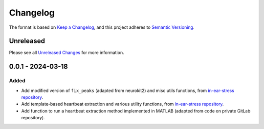 Changelog
=========

The format is based on `Keep a Changelog`_, and this project adheres to
`Semantic Versioning`_.

Unreleased
------------

Please see all `Unreleased Changes`_ for more information.

0.0.1 - 2024-03-18
--------------------

Added
~~~~~

- Add modified version of ``fix_peaks`` (adapted from neurokit2) and misc utils functions, from `in-ear-stress repository`_.
- Add template-based heartbeat extraction and various utility functions, from `in-ear-stress repository`_.
- Add function to run a heartbeat extraction method implemented in MATLAB (adapted from code on private GitLab repository).

.. _in-ear-stress repository: https://github.com/danibene/in-ear-stress/commit/2b0679793c9baf05e621e3900d1fa92225a63073
.. _Unreleased Changes: https://github.com/danibene/tempbeat/compare/v0.0.1...HEAD
.. _Keep a Changelog: https://keepachangelog.com/en/1.0.0/
.. _Semantic Versioning: https://semver.org/spec/v2.0.0.html
